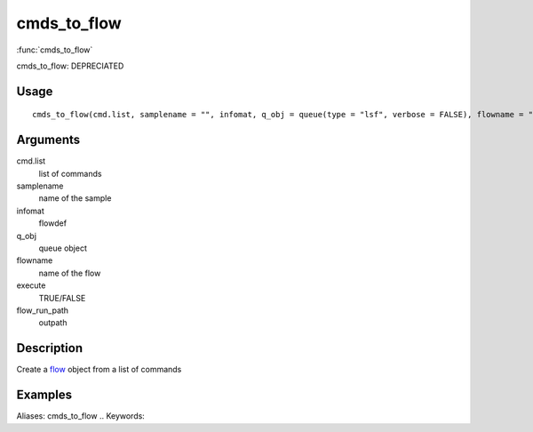 .. Generated by rtd (read the docs package in R)
   please do not edit by hand.







cmds_to_flow
-----------

:func:`cmds_to_flow`

cmds_to_flow: DEPRECIATED

Usage
~~~~~~~~~~~~~~~~~~

::

 
 cmds_to_flow(cmd.list, samplename = "", infomat, q_obj = queue(type = "lsf", verbose = FALSE), flowname = "stage2", execute = FALSE, flow_run_path = "/scratch/iacs/flow_pipe/tmp")
 


Arguments
~~~~~~~~~~~~~~~~~~


cmd.list
    list of commands

samplename
    name of the sample

infomat
    flowdef

q_obj
    queue object

flowname
    name of the flow

execute
    TRUE/FALSE

flow_run_path
    outpath


Description
~~~~~~~~~~~~~~~~~~

Create a `flow <flow.html>`_ object from a list of commands


Examples
~~~~~~~~~~~~~~~~~~

::

Aliases:
cmds_to_flow
.. Keywords:

.. Author:



